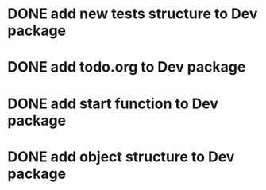 * DONE add new tests structure to Dev package
* DONE add todo.org to Dev package
* DONE add start function to Dev package
* DONE add object structure to Dev package

